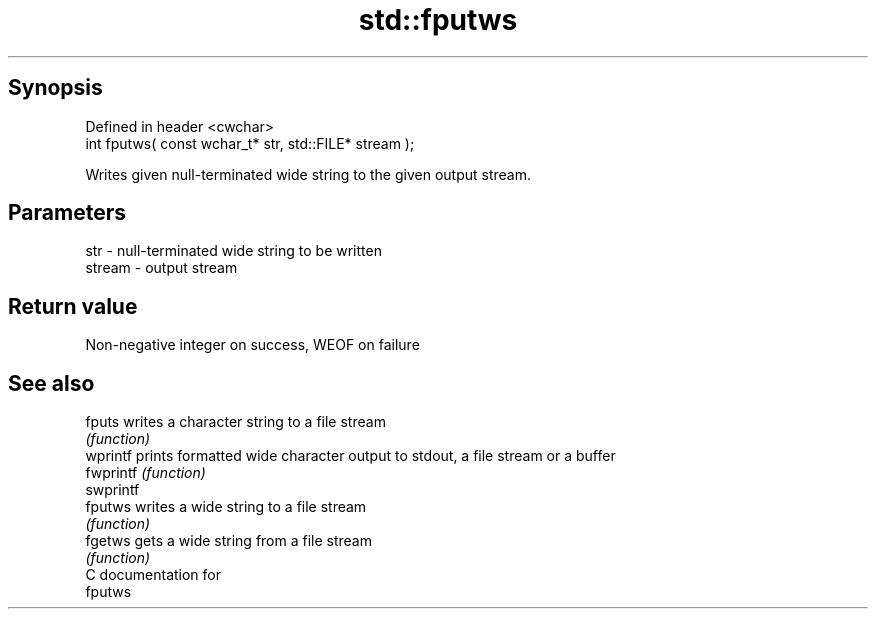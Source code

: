 .TH std::fputws 3 "Sep  4 2015" "2.0 | http://cppreference.com" "C++ Standard Libary"
.SH Synopsis
   Defined in header <cwchar>
   int fputws( const wchar_t* str, std::FILE* stream );

   Writes given null-terminated wide string to the given output stream.

.SH Parameters

   str    - null-terminated wide string to be written
   stream - output stream

.SH Return value

   Non-negative integer on success, WEOF on failure

.SH See also

   fputs    writes a character string to a file stream
            \fI(function)\fP
   wprintf  prints formatted wide character output to stdout, a file stream or a buffer
   fwprintf \fI(function)\fP
   swprintf
   fputws   writes a wide string to a file stream
            \fI(function)\fP
   fgetws   gets a wide string from a file stream
            \fI(function)\fP
   C documentation for
   fputws

